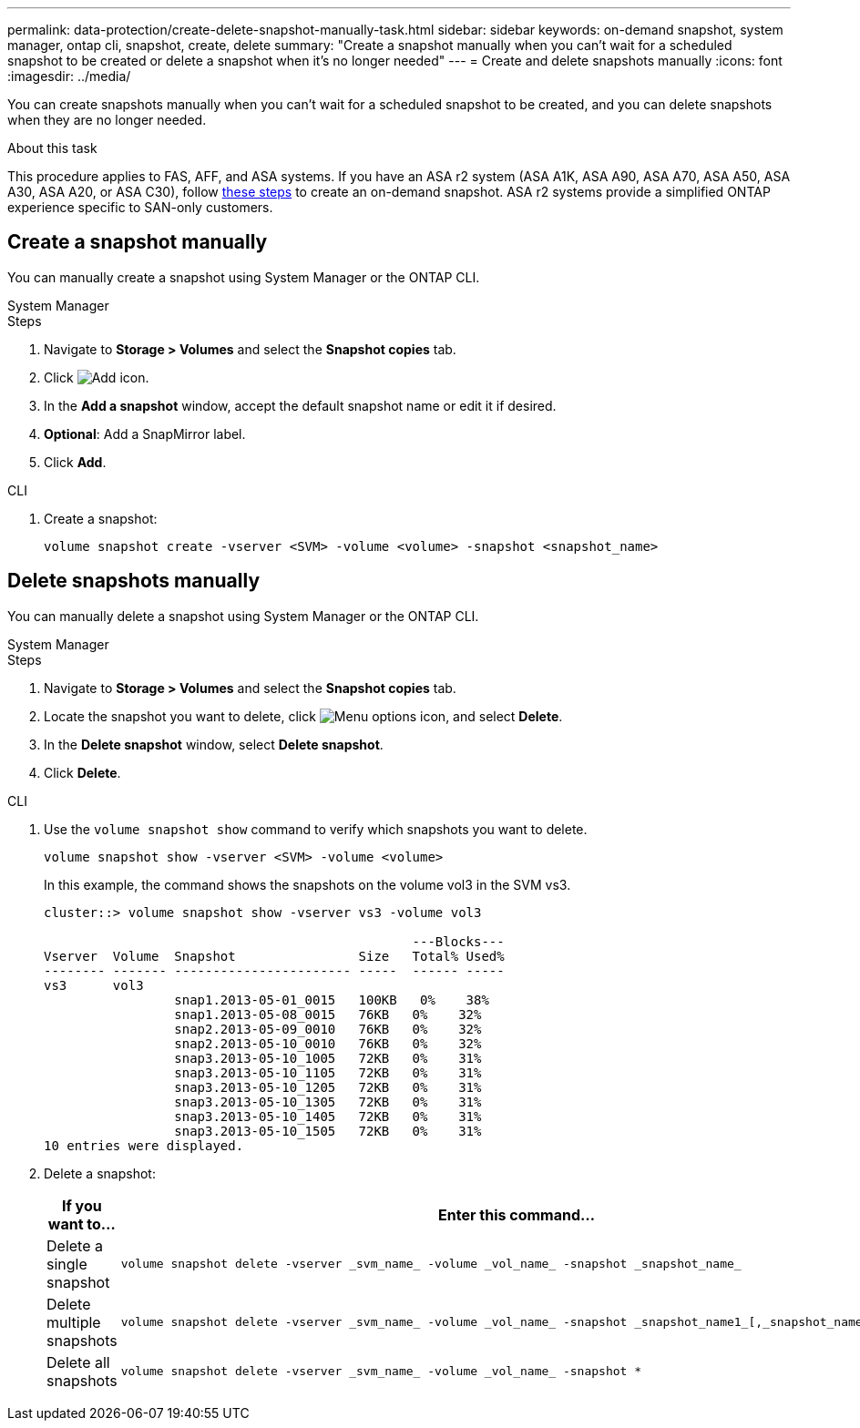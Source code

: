 ---
permalink: data-protection/create-delete-snapshot-manually-task.html
sidebar: sidebar
keywords: on-demand snapshot, system manager, ontap cli, snapshot, create, delete
summary: "Create a snapshot manually when you can't wait for a scheduled snapshot to be created or delete a snapshot when it's no longer needed"
---
= Create and delete snapshots manually
:icons: font
:imagesdir: ../media/

[.lead]
You can create snapshots manually when you can't wait for a scheduled snapshot to be created, and you can delete snapshots when they are no longer needed.

.About this task

This procedure applies to FAS, AFF, and ASA systems. If you have an ASA r2 system (ASA A1K, ASA A90, ASA A70, ASA A50, ASA A30, ASA A20, or ASA C30), follow link:https://docs.netapp.com/us-en/asa-r2/data-protection/create-snapshots.html#step-2-create-a-snapshot[these steps^] to create an on-demand snapshot. ASA r2 systems provide a simplified ONTAP experience specific to SAN-only customers.

== Create a snapshot manually

You can manually create a snapshot using System Manager or the ONTAP CLI.

[role="tabbed-block"]
====
.System Manager
--

.Steps

. Navigate to *Storage > Volumes* and select the *Snapshot copies* tab. 
. Click image:icon_add.gif[Add icon].
. In the *Add a snapshot* window, accept the default snapshot name or edit it if desired. 
. *Optional*: Add a SnapMirror label. 
. Click *Add*.
--

.CLI
--
. Create a snapshot:
+
[source,cli]
----
volume snapshot create -vserver <SVM> -volume <volume> -snapshot <snapshot_name>
----
--
====

== Delete snapshots manually

You can manually delete a snapshot using System Manager or the ONTAP CLI.

[role="tabbed-block"]
====
.System Manager
--

.Steps

. Navigate to *Storage > Volumes* and select the *Snapshot copies* tab. 
. Locate the snapshot you want to delete, click image:icon_kabob.gif[Menu options icon], and select *Delete*.
. In the *Delete snapshot* window, select *Delete snapshot*.
. Click *Delete*.

--
.CLI
--

. Use the `volume snapshot show` command to verify which snapshots you want to delete.
+
[source,cli]
----
volume snapshot show -vserver <SVM> -volume <volume>
----
+
In this example, the command shows the snapshots on the volume vol3 in the SVM vs3. 
+
----
cluster::> volume snapshot show -vserver vs3 -volume vol3

                                                ---Blocks---
Vserver  Volume  Snapshot                Size   Total% Used%
-------- ------- ----------------------- -----  ------ -----
vs3      vol3
                 snap1.2013-05-01_0015   100KB   0%    38%
                 snap1.2013-05-08_0015   76KB   0%    32%
                 snap2.2013-05-09_0010   76KB   0%    32%
                 snap2.2013-05-10_0010   76KB   0%    32%
                 snap3.2013-05-10_1005   72KB   0%    31%
                 snap3.2013-05-10_1105   72KB   0%    31%
                 snap3.2013-05-10_1205   72KB   0%    31%
                 snap3.2013-05-10_1305   72KB   0%    31%
                 snap3.2013-05-10_1405   72KB   0%    31%
                 snap3.2013-05-10_1505   72KB   0%    31%
10 entries were displayed.
----
. Delete a snapshot:
+
[cols="2*",options="header"]
|===
| If you want to...| Enter this command...
a| Delete a single snapshot
a| 
[source,cli]
----
volume snapshot delete -vserver _svm_name_ -volume _vol_name_ -snapshot _snapshot_name_
----

a| Delete multiple snapshots
a| 
[source,cli]
----
volume snapshot delete -vserver _svm_name_ -volume _vol_name_ -snapshot _snapshot_name1_[,_snapshot_name2_,...]
----

a| Delete all snapshots
a| 
[source,cli]
----
volume snapshot delete -vserver _svm_name_ -volume _vol_name_ -snapshot *
----
|===
--
====

// 2025 Apr 22, ONTAPDOC-2974
// 2025 Feb 26, ONTAPDOC-2834
// 2024-April-19, GitHub PR1333 cleanup for ontapdoc-1919
// 2024-April-17, GitHub issue# 1326